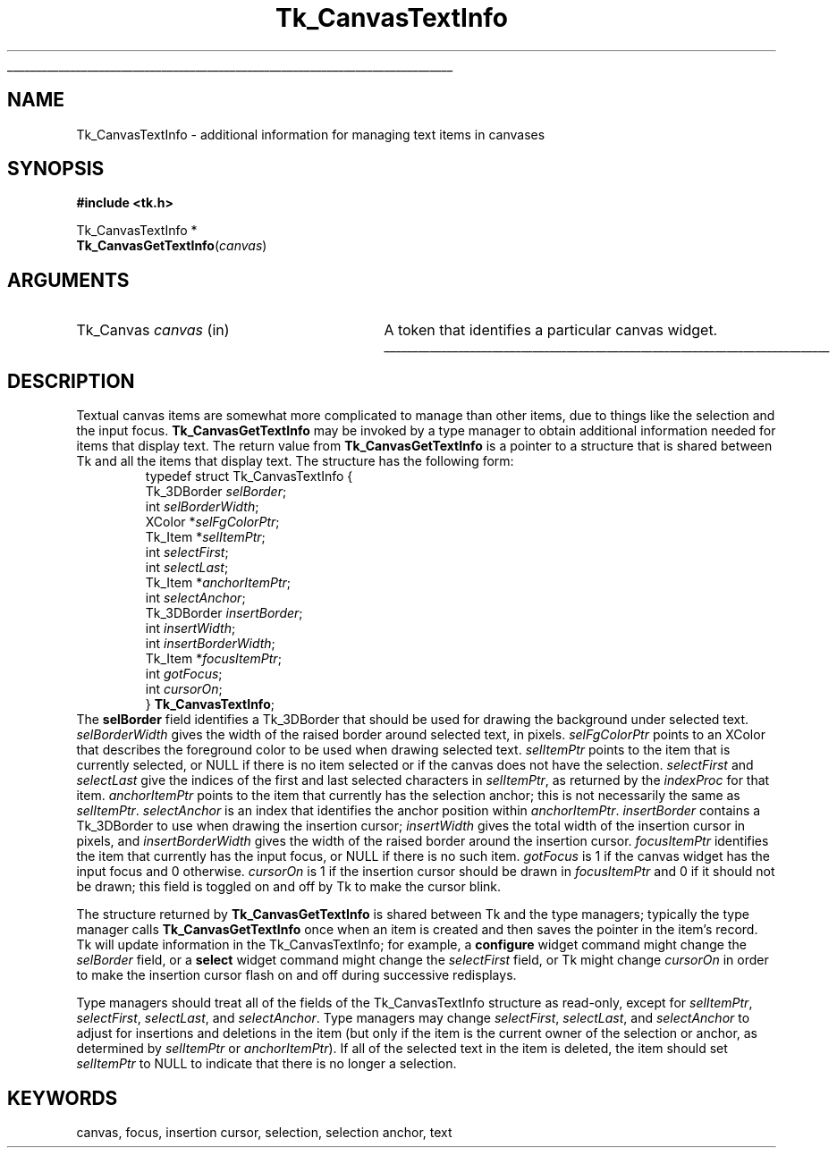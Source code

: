 '\"
'\" Copyright (c) 1994-1996 Sun Microsystems, Inc.
'\"
'\" See the file "license.terms" for information on usage and redistribution
'\" of this file, and for a DISCLAIMER OF ALL WARRANTIES.
'\" 
.TH Tk_CanvasTextInfo 3 4.0 Tk "Tk Library Procedures"
.\" The -*- nroff -*- definitions below are for supplemental macros used
.\" in Tcl/Tk manual entries.
.\"
.\" .AP type name in/out ?indent?
.\"	Start paragraph describing an argument to a library procedure.
.\"	type is type of argument (int, etc.), in/out is either "in", "out",
.\"	or "in/out" to describe whether procedure reads or modifies arg,
.\"	and indent is equivalent to second arg of .IP (shouldn't ever be
.\"	needed;  use .AS below instead)
.\"
.\" .AS ?type? ?name?
.\"	Give maximum sizes of arguments for setting tab stops.  Type and
.\"	name are examples of largest possible arguments that will be passed
.\"	to .AP later.  If args are omitted, default tab stops are used.
.\"
.\" .BS
.\"	Start box enclosure.  From here until next .BE, everything will be
.\"	enclosed in one large box.
.\"
.\" .BE
.\"	End of box enclosure.
.\"
.\" .CS
.\"	Begin code excerpt.
.\"
.\" .CE
.\"	End code excerpt.
.\"
.\" .VS ?version? ?br?
.\"	Begin vertical sidebar, for use in marking newly-changed parts
.\"	of man pages.  The first argument is ignored and used for recording
.\"	the version when the .VS was added, so that the sidebars can be
.\"	found and removed when they reach a certain age.  If another argument
.\"	is present, then a line break is forced before starting the sidebar.
.\"
.\" .VE
.\"	End of vertical sidebar.
.\"
.\" .DS
.\"	Begin an indented unfilled display.
.\"
.\" .DE
.\"	End of indented unfilled display.
.\"
.\" .SO ?manpage?
.\"	Start of list of standard options for a Tk widget. The manpage
.\"	argument defines where to look up the standard options; if
.\"	omitted, defaults to "options". The options follow on successive
.\"	lines, in three columns separated by tabs.
.\"
.\" .SE
.\"	End of list of standard options for a Tk widget.
.\"
.\" .OP cmdName dbName dbClass
.\"	Start of description of a specific option.  cmdName gives the
.\"	option's name as specified in the class command, dbName gives
.\"	the option's name in the option database, and dbClass gives
.\"	the option's class in the option database.
.\"
.\" .UL arg1 arg2
.\"	Print arg1 underlined, then print arg2 normally.
.\"
.\" .QW arg1 ?arg2?
.\"	Print arg1 in quotes, then arg2 normally (for trailing punctuation).
.\"
.\" .PQ arg1 ?arg2?
.\"	Print an open parenthesis, arg1 in quotes, then arg2 normally
.\"	(for trailing punctuation) and then a closing parenthesis.
.\"
.\"	# Set up traps and other miscellaneous stuff for Tcl/Tk man pages.
.if t .wh -1.3i ^B
.nr ^l \n(.l
.ad b
.\"	# Start an argument description
.de AP
.ie !"\\$4"" .TP \\$4
.el \{\
.   ie !"\\$2"" .TP \\n()Cu
.   el          .TP 15
.\}
.ta \\n()Au \\n()Bu
.ie !"\\$3"" \{\
\&\\$1 \\fI\\$2\\fP (\\$3)
.\".b
.\}
.el \{\
.br
.ie !"\\$2"" \{\
\&\\$1	\\fI\\$2\\fP
.\}
.el \{\
\&\\fI\\$1\\fP
.\}
.\}
..
.\"	# define tabbing values for .AP
.de AS
.nr )A 10n
.if !"\\$1"" .nr )A \\w'\\$1'u+3n
.nr )B \\n()Au+15n
.\"
.if !"\\$2"" .nr )B \\w'\\$2'u+\\n()Au+3n
.nr )C \\n()Bu+\\w'(in/out)'u+2n
..
.AS Tcl_Interp Tcl_CreateInterp in/out
.\"	# BS - start boxed text
.\"	# ^y = starting y location
.\"	# ^b = 1
.de BS
.br
.mk ^y
.nr ^b 1u
.if n .nf
.if n .ti 0
.if n \l'\\n(.lu\(ul'
.if n .fi
..
.\"	# BE - end boxed text (draw box now)
.de BE
.nf
.ti 0
.mk ^t
.ie n \l'\\n(^lu\(ul'
.el \{\
.\"	Draw four-sided box normally, but don't draw top of
.\"	box if the box started on an earlier page.
.ie !\\n(^b-1 \{\
\h'-1.5n'\L'|\\n(^yu-1v'\l'\\n(^lu+3n\(ul'\L'\\n(^tu+1v-\\n(^yu'\l'|0u-1.5n\(ul'
.\}
.el \}\
\h'-1.5n'\L'|\\n(^yu-1v'\h'\\n(^lu+3n'\L'\\n(^tu+1v-\\n(^yu'\l'|0u-1.5n\(ul'
.\}
.\}
.fi
.br
.nr ^b 0
..
.\"	# VS - start vertical sidebar
.\"	# ^Y = starting y location
.\"	# ^v = 1 (for troff;  for nroff this doesn't matter)
.de VS
.if !"\\$2"" .br
.mk ^Y
.ie n 'mc \s12\(br\s0
.el .nr ^v 1u
..
.\"	# VE - end of vertical sidebar
.de VE
.ie n 'mc
.el \{\
.ev 2
.nf
.ti 0
.mk ^t
\h'|\\n(^lu+3n'\L'|\\n(^Yu-1v\(bv'\v'\\n(^tu+1v-\\n(^Yu'\h'-|\\n(^lu+3n'
.sp -1
.fi
.ev
.\}
.nr ^v 0
..
.\"	# Special macro to handle page bottom:  finish off current
.\"	# box/sidebar if in box/sidebar mode, then invoked standard
.\"	# page bottom macro.
.de ^B
.ev 2
'ti 0
'nf
.mk ^t
.if \\n(^b \{\
.\"	Draw three-sided box if this is the box's first page,
.\"	draw two sides but no top otherwise.
.ie !\\n(^b-1 \h'-1.5n'\L'|\\n(^yu-1v'\l'\\n(^lu+3n\(ul'\L'\\n(^tu+1v-\\n(^yu'\h'|0u'\c
.el \h'-1.5n'\L'|\\n(^yu-1v'\h'\\n(^lu+3n'\L'\\n(^tu+1v-\\n(^yu'\h'|0u'\c
.\}
.if \\n(^v \{\
.nr ^x \\n(^tu+1v-\\n(^Yu
\kx\h'-\\nxu'\h'|\\n(^lu+3n'\ky\L'-\\n(^xu'\v'\\n(^xu'\h'|0u'\c
.\}
.bp
'fi
.ev
.if \\n(^b \{\
.mk ^y
.nr ^b 2
.\}
.if \\n(^v \{\
.mk ^Y
.\}
..
.\"	# DS - begin display
.de DS
.RS
.nf
.sp
..
.\"	# DE - end display
.de DE
.fi
.RE
.sp
..
.\"	# SO - start of list of standard options
.de SO
'ie '\\$1'' .ds So \\fBoptions\\fR
'el .ds So \\fB\\$1\\fR
.SH "STANDARD OPTIONS"
.LP
.nf
.ta 5.5c 11c
.ft B
..
.\"	# SE - end of list of standard options
.de SE
.fi
.ft R
.LP
See the \\*(So manual entry for details on the standard options.
..
.\"	# OP - start of full description for a single option
.de OP
.LP
.nf
.ta 4c
Command-Line Name:	\\fB\\$1\\fR
Database Name:	\\fB\\$2\\fR
Database Class:	\\fB\\$3\\fR
.fi
.IP
..
.\"	# CS - begin code excerpt
.de CS
.RS
.nf
.ta .25i .5i .75i 1i
..
.\"	# CE - end code excerpt
.de CE
.fi
.RE
..
.\"	# UL - underline word
.de UL
\\$1\l'|0\(ul'\\$2
..
.\"	# QW - apply quotation marks to word
.de QW
.ie '\\*(lq'"' ``\\$1''\\$2
.\"" fix emacs highlighting
.el \\*(lq\\$1\\*(rq\\$2
..
.\"	# PQ - apply parens and quotation marks to word
.de PQ
.ie '\\*(lq'"' (``\\$1''\\$2)\\$3
.\"" fix emacs highlighting
.el (\\*(lq\\$1\\*(rq\\$2)\\$3
..
.\"	# QR - quoted range
.de QR
.ie '\\*(lq'"' ``\\$1''\\-``\\$2''\\$3
.\"" fix emacs highlighting
.el \\*(lq\\$1\\*(rq\\-\\*(lq\\$2\\*(rq\\$3
..
.\"	# MT - "empty" string
.de MT
.QW ""
..
.BS
.SH NAME
Tk_CanvasTextInfo \- additional information for managing text items in canvases
.SH SYNOPSIS
.nf
\fB#include <tk.h>\fR
.sp
Tk_CanvasTextInfo *
\fBTk_CanvasGetTextInfo\fR(\fIcanvas\fR)
.SH ARGUMENTS
.AS Tk_Canvas canvas
.AP Tk_Canvas canvas in
A token that identifies a particular canvas widget.
.BE
.SH DESCRIPTION
.PP
Textual canvas items are somewhat more complicated to manage than
other items, due to things like the selection and the input focus.
\fBTk_CanvasGetTextInfo\fR may be invoked by a type manager
to obtain additional information needed for items that display text.
The return value from \fBTk_CanvasGetTextInfo\fR is a pointer to
a structure that is shared between Tk and all the items that display
text.
The structure has the following form:
.CS
typedef struct Tk_CanvasTextInfo {
    Tk_3DBorder \fIselBorder\fR;
    int \fIselBorderWidth\fR;
    XColor *\fIselFgColorPtr\fR;
    Tk_Item *\fIselItemPtr\fR;
    int \fIselectFirst\fR;
    int \fIselectLast\fR;
    Tk_Item *\fIanchorItemPtr\fR;
    int \fIselectAnchor\fR;
    Tk_3DBorder \fIinsertBorder\fR;
    int \fIinsertWidth\fR;
    int \fIinsertBorderWidth\fR;
    Tk_Item *\fIfocusItemPtr\fR;
    int \fIgotFocus\fR;
    int \fIcursorOn\fR;
} \fBTk_CanvasTextInfo\fR;
.CE
The \fBselBorder\fR field identifies a Tk_3DBorder that should be
used for drawing the background under selected text.
\fIselBorderWidth\fR gives the width of the raised border around
selected text, in pixels.
\fIselFgColorPtr\fR points to an XColor that describes the foreground
color to be used when drawing selected text.
\fIselItemPtr\fR points to the item that is currently selected, or
NULL if there is no item selected or if the canvas does not have the
selection.
\fIselectFirst\fR and \fIselectLast\fR give the indices of the first
and last selected characters in \fIselItemPtr\fR, as returned by the
\fIindexProc\fR for that item.
\fIanchorItemPtr\fR points to the item that currently has the selection
anchor;  this is not necessarily the same as \fIselItemPtr\fR.
\fIselectAnchor\fR is an index that identifies the anchor position
within \fIanchorItemPtr\fR.
\fIinsertBorder\fR contains a Tk_3DBorder to use when drawing the
insertion cursor;  \fIinsertWidth\fR gives the total width of the
insertion cursor in pixels, and \fIinsertBorderWidth\fR gives the
width of the raised  border around the insertion cursor.
\fIfocusItemPtr\fR identifies the item that currently has the input
focus, or NULL if there is no such item.
\fIgotFocus\fR is 1 if the canvas widget has the input focus and
0 otherwise.
\fIcursorOn\fR is 1 if the insertion cursor should be drawn in
\fIfocusItemPtr\fR and 0 if it should not be drawn;  this field
is toggled on and off by Tk to make the cursor blink.
.PP
The structure returned by \fBTk_CanvasGetTextInfo\fR
is shared between Tk and the type managers;  typically the type manager
calls \fBTk_CanvasGetTextInfo\fR once when an item is created and
then saves the pointer in the item's record.
Tk will update information in the Tk_CanvasTextInfo;  for example,
a \fBconfigure\fR widget command might change the \fIselBorder\fR
field, or a \fBselect\fR widget command might change the \fIselectFirst\fR
field, or Tk might change \fIcursorOn\fR in order to make the insertion
cursor flash on and off during successive redisplays.
.PP
Type managers should treat all of the fields of the Tk_CanvasTextInfo
structure as read-only, except for \fIselItemPtr\fR, \fIselectFirst\fR,
\fIselectLast\fR, and \fIselectAnchor\fR.
Type managers may change \fIselectFirst\fR, \fIselectLast\fR, and
\fIselectAnchor\fR to adjust for insertions and deletions in the
item (but only if the item is the current owner of the selection or
anchor, as determined by \fIselItemPtr\fR or \fIanchorItemPtr\fR).
If all of the selected text in the item is deleted, the item should
set \fIselItemPtr\fR to NULL to indicate that there is no longer a
selection.
.SH KEYWORDS
canvas, focus, insertion cursor, selection, selection anchor, text
